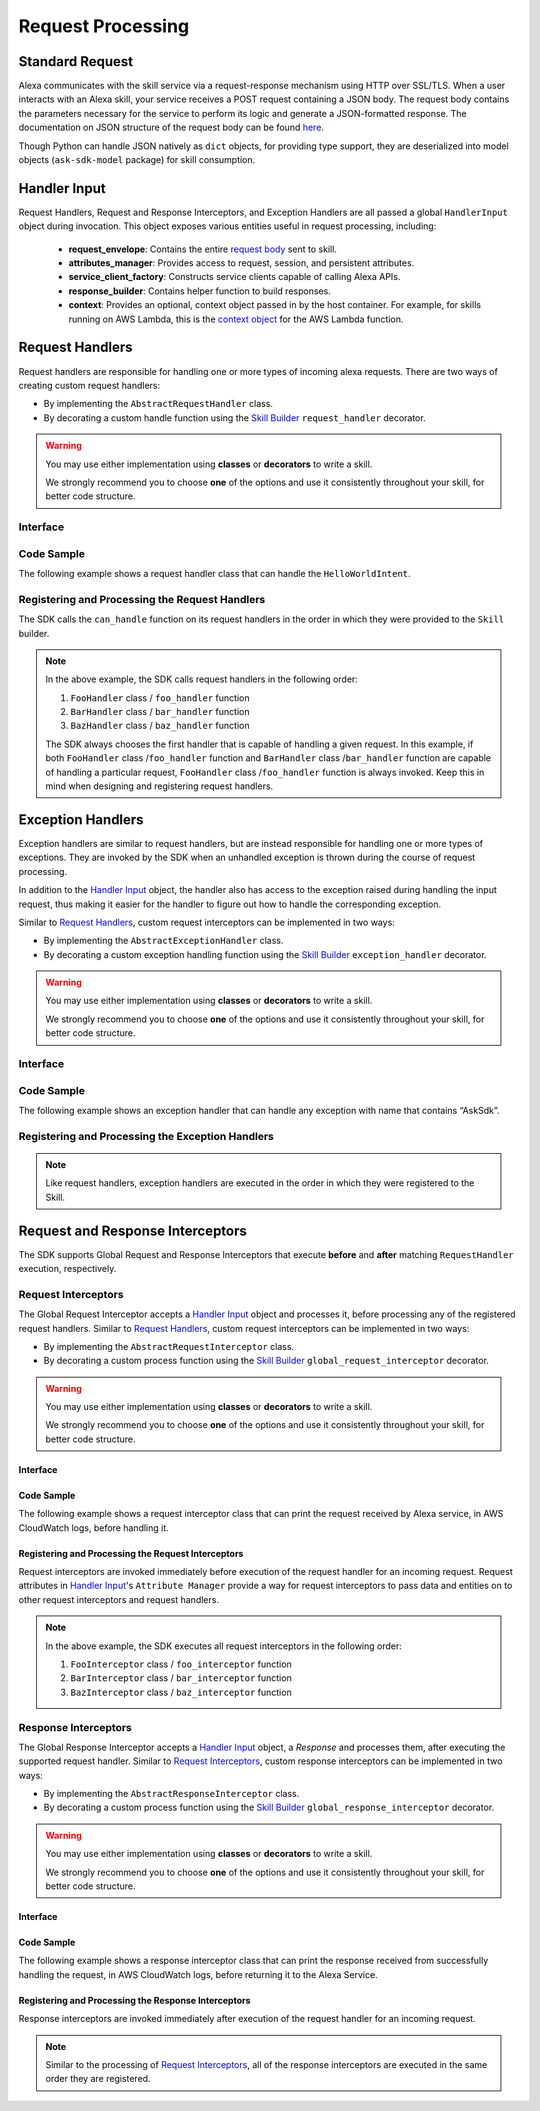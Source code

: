 Request Processing
******************

Standard Request
================

Alexa communicates with the skill service via a request-response mechanism
using HTTP over SSL/TLS. When a user interacts with an Alexa skill, your
service receives a POST request containing a JSON body. The request body
contains the parameters necessary for the service to perform its logic and
generate a JSON-formatted response. The documentation on JSON structure of
the request body can be found `here <https://developer.amazon.com/docs/custom-skills/request-and-response-json-reference.html#request-format>`_.

Though Python can handle JSON natively as ``dict`` objects, for providing type
support, they are deserialized into model objects (``ask-sdk-model`` package)
for skill consumption.


Handler Input
=============

Request Handlers, Request and Response Interceptors, and Exception Handlers
are all passed a global ``HandlerInput`` object during invocation. This object
exposes various entities useful in request processing, including:

    -  **request_envelope**: Contains the entire `request
       body <https://developer.amazon.com/docs/custom-skills/request-and-response-json-reference.html#request-body-syntax>`_
       sent to skill.
    -  **attributes_manager**: Provides access to request, session, and
       persistent attributes.
    -  **service_client_factory**: Constructs service clients capable of
       calling Alexa APIs.
    -  **response_builder**: Contains helper function to build responses.
    -  **context**: Provides an optional, context object passed in by the
       host container. For example, for skills running on AWS Lambda, this
       is the `context
       object <https://docs.aws.amazon.com/lambda/latest/dg/python-context-object.html>`_
       for the AWS Lambda function.

Request Handlers
================

Request handlers are responsible for handling one or more types of
incoming alexa requests. There are two ways of creating custom request
handlers:

- By implementing the ``AbstractRequestHandler`` class.
- By decorating a custom handle function using the
  `Skill Builder <SKILL_BUILDERS.html#skill-builder>`__ ``request_handler``
  decorator.

.. warning::

    You may use either implementation using **classes**
    or **decorators** to write a skill.

    We strongly recommend you to choose
    **one** of the options and use it consistently throughout your skill, for
    better code structure.

Interface
---------

.. tabs::

    .. tab:: AbstractRequestHandler Class

        If you plan on using the ``AbstractRequestHandler`` class, you will
        need to implement the following methods :

        -  **can_handle**:  ``can_handle`` method is called by the SDK to
           determine if the given handler is capable of processing the incoming
           request. This function accepts a `Handler Input <#handler-input>`__
           object and expects a boolean to be returned. If the method returns
           **True**, then the handler is supposed to handle the request
           successfully. If it returns **False**, the handler is not supposed
           to handle the input request and hence not executed to completion.
           Because of the various attributes in ``HandlerInput`` object, you
           can write any condition to let SDK know whether the request can be
           handled gracefully or not.
        -  **handle**: ``handle`` method is called by the SDK when invoking the
           request handler. This function contains the handler’s request
           processing logic, accepts `Handler Input <#handler-input>`__ and
           returns a ``Response`` object.

        .. code:: python

            class AbstractRequestHandler(object):
                @abstractmethod
                def can_handle(self, handler_input):
                    # type: (HandlerInput) -> bool
                    pass

                @abstractmethod
                def handle(self, handler_input):
                    # type: (HandlerInput) -> Response
                    pass

    .. tab:: RequestHandler Decorator

        The ``request_handler`` decorator from SkillBuilder class is a custom wrapper
        on top of the ``AbstractRequestHandler`` class and provides the same
        functionality to any custom decorated function. However, there are couple of
        things to take into consideration, before using the decorator:

        - The decorator expects a ``can_handle_func`` parameter. This is similar to
          the ``can_handle`` method in ``AbstractRequestHandler``. The value passed
          should be a function that accepts a `Handler Input <#handler-input>`__
          object and returns a ``boolean`` value
        - The decorated function should accept only one parameter, which is the
          `Handler Input <#handler-input>`__ object and may return a ``Response``
          object.

        .. code:: python

            class SkillBuilder(object):
                ....
                def request_handler(self, can_handle_func):
                    def wrapper(handle_func):
                        # wrap the can_handle and handle into a class
                        # add the class into request handlers list
                        ....
                    return wrapper

Code Sample
-----------

The following example shows a request handler class that can handle the
``HelloWorldIntent``.

    .. tabs::

        .. tab:: AbstractRequestHandler Class

            .. code:: python

              from ask_sdk_core.dispatch_components import AbstractRequestHandler
              from ask_sdk_core.utils import is_intent_name
              from ask_sdk_model.ui import SimpleCard

              class HelloWorldIntentHandler(AbstractRequestHandler):
                  def can_handle(self, handler_input):
                      return is_intent_name("HelloWorldIntent")(handler_input)

                  def handle(self, handler_input):
                      speech_text = "Hello World";

                      return handler_input.response_builder.speak(speech_text).set_card(
                          SimpleCard("Hello World", speech_text)).response

            The ``can_handle`` function detects if the incoming request is an
            ``IntentRequest`` and returns true if the intent name is
            ``HelloWorldIntent``. The ``handle`` function generates and returns a
            basic "Hello World" response.

        .. tab:: RequestHandler Decorator

            .. code-block:: python

                from ask_sdk_core.utils import is_intent_name
                from ask_sdk_model.ui import SimpleCard
                from ask_sdk_core.skill_builder import SkillBuilder

                sb = SkillBuilder()

                @sb.request_handler(can_handle_func = is_intent_name("HelloWorldIntent"))
                def hello_world_intent_handler(handler_input):
                    speech_text = "Hello World!"

                    return handler_input.response_builder.speak(speech_text).set_card(
                        SimpleCard("Hello World", speech_text)).response

            The ``is_intent_name`` function accepts a ``string`` parameter and returns an
            anonymous function which accepts a ``HandlerInput`` as input parameter and
            checks if the incoming request in ``HandlerInput`` is an ``IntentRequest`` and
            returns if the intent name is the passed in ``string``, which is
            ``HelloWorldIntent`` in this example. The ``handle`` function generates and returns a
            basic "Hello World" response.

Registering and Processing the Request Handlers
-----------------------------------------------

The SDK calls the ``can_handle`` function on its request handlers in the
order in which they were provided to the ``Skill`` builder.

.. tabs::

    .. tab:: AbstractRequestHandler Class

        If you are following the ``AbstractRequestHandler`` class approach, then
        you can register the request handlers in the following way

        .. code-block:: python

            from ask_sdk_core.skill_builder import SkillBuilder

            sb = SkillBuilder()

            # Implement FooHandler, BarHandler, BazHandler classes

            sb.add_request_handler(FooHandler())
            sb.add_request_handler(BarHandler())
            sb.add_request_handler(BazHandler())

    .. tab:: RequestHandler Decorator

        If you are following the ``request_handler`` decorator approach, then
        there is no need to explicitly register the handler functions, since
        they are already decorated using a skill builder instance.

        .. code-block:: python

            from ask_sdk_core.skill_builder import SkillBuilder

            sb = SkillBuilder()

            # decorate foo_handler, bar_handler, baz_handler functions

.. note::

    In the above example, the SDK calls request handlers in the following order:

    1. ``FooHandler`` class / ``foo_handler`` function
    2. ``BarHandler`` class / ``bar_handler`` function
    3. ``BazHandler`` class / ``baz_handler`` function

    The SDK always chooses the first handler that is capable of handling a
    given request. In this example, if both ``FooHandler`` class /``foo_handler`` function
    and ``BarHandler`` class /``bar_handler`` function are capable of handling a particular
    request, ``FooHandler`` class /``foo_handler`` function is always invoked.
    Keep this in mind when designing and registering request handlers.


Exception Handlers
==================

Exception handlers are similar to request handlers, but are instead
responsible for handling one or more types of exceptions. They are invoked
by the SDK when an unhandled exception is thrown during the course of
request processing.

In addition to the `Handler Input <#handler-input>`__ object, the handler
also has access to the exception raised during handling the input
request, thus making it easier for the handler to figure out how to
handle the corresponding exception.

Similar to `Request Handlers <#request-handlers>`_, custom
request interceptors can be implemented in two ways:

- By implementing the ``AbstractExceptionHandler`` class.
- By decorating a custom exception handling function using the
  `Skill Builder <SKILL_BUILDERS.html##skill-builders>`__
  ``exception_handler`` decorator.

.. warning::

    You may use either implementation using **classes**
    or **decorators** to write a skill.

    We strongly recommend you to choose
    **one** of the options and use it consistently throughout your skill, for
    better code structure.

Interface
---------

.. tabs::

    .. tab:: AbstractExceptionHandler Class

        If you plan on using the ``AbstractExceptionHandler`` class, you will
        need to implement the following methods :

        -  **can_handle**: ``can_handle`` method, which is called by the SDK
           to determine if the given handler is capable of handling the exception.
           This function returns **True** if the handler can handle the exception,
           or **False** if not. Return ``True`` in all cases to create a catch-all
           handler.
        -  **handle**: ``handle`` method, which is called by the SDK when invoking
           the exception handler. This function contains all exception handling logic,
           and returns a ``Response`` object.

        .. code:: python

            class AbstractExceptionHandler(object):
                @abstractmethod
                def can_handle(self, handler_input, exception):
                    # type: (HandlerInput, Exception) -> bool
                    pass

                @abstractmethod
                def handle(self, handler_input, exception):
                    # type: (HandlerInput, Exception) -> Response
                    pass

    .. tab:: ExceptionHandler Decorator

        The ``exception_handler`` decorator from SkillBuilder class is a custom wrapper
        on top of the ``AbstractExceptionHandler`` class and provides the same
        functionality to any custom decorated function. However, there are couple of
        things to take into consideration, before using the decorator:

        - The decorator expects a ``can_handle_func`` parameter. This is similar to
          the ``can_handle`` method in ``AbstractExceptionHandler``. The value passed
          should be a function that accepts a `Handler Input <#handler-input>`__
          object, an ``Exception`` instance and returns a ``boolean`` value.
        - The decorated function should accept only two parameters, the
          `Handler Input <#handler-input>`__ object and ``Exception`` object. It may
          return a ``Response`` object.

        .. code:: python

            class SkillBuilder(object):
                ....
                def exception_handler(self, can_handle_func):
                    def wrapper(handle_func):
                        # wrap the can_handle and handle into a class
                        # add the class into exception handlers list
                        ....
                    return wrapper

Code Sample
-----------
The following example shows an exception handler that can handle any exception
with name that contains “AskSdk”.

.. tabs::

    .. tab:: AbstractExceptionHandler Class

        .. code:: python

            class AskExceptionHandler(AbstractExceptionHandler):
                def can_handle(self, handler_input, exception):
                    return 'AskSdk' in exception.__class__.__name__

                def handle(self, handler_input, exception):
                    speech_text = "Sorry, I am unable to figure out what to do. Try again later!!"

                    return handler_input.response_builder.speak(speech_text).response

        The handler’s ``can_handle`` method returns True if the incoming exception
        has a name that starts with “AskSdk”. The ``handle`` method returns a
        graceful exception response to the user.

    .. tab:: ExceptionHandler Decorator

        .. code-block:: python

            from ask_sdk_core.skill_builder import SkillBuilder

            sb = SkillBuilder()

            @sb.exception_handler(can_handle_func = lambda i, e: 'AskSdk' in e.__class__.__name__)
            def ask_exception_intent_handler(handler_input, exception):
                speech_text = "Sorry, I am unable to figure out what to do. Try again later!!"

                return handler_input.response_builder.speak(speech_text).response


Registering and Processing the Exception Handlers
-------------------------------------------------

.. tabs::

    .. tab:: AbstractExceptionHandler Class

        .. code-block:: python

            from ask_sdk_core.skill_builder import SkillBuilder

            sb = SkillBuilder()

            # Implement FooExceptionHandler, BarExceptionHandler, BazExceptionHandler classes

            sb.add_exception_handler(FooExceptionHandler())
            sb.add_exception_handler(BarExceptionHandler())
            sb.add_exception_handler(BazExceptionHandler())

    .. tab:: ExceptionHandler Decorator

        .. code-block:: python

            from ask_sdk_core.skill_builder import SkillBuilder

            sb = SkillBuilder()

            # decorate foo_exception_handler, bar_exception_handler, baz_exception_handler functions

.. note::

    Like request handlers, exception handlers are executed in the order in which
    they were registered to the Skill.

Request and Response Interceptors
=================================

The SDK supports Global Request and Response Interceptors that execute
**before** and **after** matching ``RequestHandler`` execution, respectively.

Request Interceptors
--------------------

The Global Request Interceptor accepts a `Handler Input <handler-input>`__
object and processes it, before processing any of the registered request
handlers. Similar to `Request Handlers <#request-handlers>`_, custom
request interceptors can be implemented in two ways:

- By implementing the ``AbstractRequestInterceptor`` class.
- By decorating a custom process function using the
  `Skill Builder <SKILL_BUILDERS.html##skill-builder>`__
  ``global_request_interceptor`` decorator.

.. warning::

    You may use either implementation using **classes**
    or **decorators** to write a skill.

    We strongly recommend you to choose
    **one** of the options and use it consistently throughout your skill, for
    better code structure.

Interface
~~~~~~~~~

.. tabs::

    .. tab:: AbstractRequestInterceptor Class

        The ``AbstractRequestInterceptor`` class usage needs you to implement the
        ``process`` method. This method takes a `Handler Input <#handler-input>`__
        instance and doesn't return anything.

        .. code:: python

            class AbstractRequestInterceptor(object):
                @abstractmethod
                def process(self, handler_input):
                    # type: (HandlerInput) -> None
                    pass

    .. tab:: GlobalRequestInterceptor Decorator

        The ``global_request_interceptor`` decorator from SkillBuilder class is a custom
        wrapper on top of the ``AbstractRequestInterceptor`` class and provides the same
        functionality to any custom decorated function. However, there are couple of
        things to take into consideration, before using the decorator:

        - The decorator should be invoked as a function rather than as a function name,
          since it requires the skill builder instance, to register the interceptor.
        - The decorated function should accept only one parameter, which is the
          `Handler Input <#handler-input>`__ object and the return value from the function
          is not captured.

        .. code:: python

            class SkillBuilder(object):
                ....
                def global_request_interceptor(self):
                    def wrapper(process_func):
                        # wrap the process_func into a class
                        # add the class into request interceptors list
                        ....
                    return wrapper

Code Sample
~~~~~~~~~~~

The following example shows a request interceptor class that can print the
request received by Alexa service, in AWS CloudWatch logs, before handling it.

.. tabs::

    .. tab:: AbstractRequestInterceptor Class

        .. code:: python

            from ask_sdk_core.dispatch_components import AbstractRequestInterceptor

            class LoggingRequestInterceptor(AbstractRequestInterceptor):
                def process(self, handler_input):
                    print("Request received: {}".format(handler_input.request_envelope.request))

    .. tab:: GlobalRequestInterceptor Decorator

        .. code-block:: python

            from ask_sdk_core.skill_builder import SkillBuilder

            sb = SkillBuilder()

            @sb.global_request_interceptor()
            def request_logger(handler_input):
                print("Request received: {}".format(handler_input.request_envelope.request))


Registering and Processing the Request Interceptors
~~~~~~~~~~~~~~~~~~~~~~~~~~~~~~~~~~~~~~~~~~~~~~~~~~~

Request interceptors are invoked immediately before execution of the request handler
for an incoming request. Request attributes in `Handler Input <#handler-input>`__'s
``Attribute Manager`` provide a way for request interceptors to pass data and entities
on to other request interceptors and request handlers.

.. tabs::

    .. tab:: AbstractRequestInterceptor Class

        .. code-block:: python

            from ask_sdk_core.skill_builder import SkillBuilder

            sb = SkillBuilder()

            # Implement FooInterceptor, BarInterceptor, BazInterceptor classes

            sb.add_global_request_interceptor(FooInterceptor())
            sb.add_global_request_interceptor(BarInterceptor())
            sb.add_global_request_interceptor(BazInterceptor())

    .. tab:: GlobalRequestInterceptor Decorator

        .. code-block:: python

            from ask_sdk_core.skill_builder import SkillBuilder

            sb = SkillBuilder()
            # decorate foo_interceptor, bar_interceptor, baz_interceptor functions

.. note::

    In the above example, the SDK executes all request interceptors in the following order:

    1. ``FooInterceptor`` class / ``foo_interceptor`` function
    2. ``BarInterceptor`` class / ``bar_interceptor`` function
    3. ``BazInterceptor`` class / ``baz_interceptor`` function


Response Interceptors
---------------------

The Global Response Interceptor accepts a `Handler Input <#handler-input>`__
object, a `Response` and processes them, after executing the supported request
handler. Similar to `Request Interceptors <#request-interceptors>`_, custom
response interceptors can be implemented in two ways:

- By implementing the ``AbstractResponseInterceptor`` class.
- By decorating a custom process function using the
  `Skill Builder <SKILL_BUILDERS.html#skill-builders>`__
  ``global_response_interceptor`` decorator.

.. warning::

    You may use either implementation using **classes**
    or **decorators** to write a skill.

    We strongly recommend you to choose
    **one** of the options and use it consistently throughout your skill, for
    better code structure.

Interface
~~~~~~~~~

.. tabs::

    .. tab:: AbstractResponseInterceptor Class

        The ``AbstractResponseInterceptor`` class usage needs you to implement the
        ``process`` method. This method takes a `Handler Input <#handler-input>`__
        instance, a ``Response`` object that is returned from the previously executed
        request handler. The method doesn't return anything.

        .. code:: python

            class AbstractResponseInterceptor(object):
                @abstractmethod
                def process(self, handler_input, response):
                    # type: (HandlerInput, Response) -> None
                    pass

    .. tab:: GlobalResponseInterceptor Decorator

        The ``global_response_interceptor`` decorator from SkillBuilder class is a custom
        wrapper on top of the ``AbstractResponseInterceptor`` class and provides the same
        functionality to any custom decorated function. However, there are couple of
        things to take into consideration, before using the decorator:

        - The decorator should be invoked as a function rather than as a function name,
          since it requires the skill builder instance, to register the interceptor.
        - The decorated function should accept two parameters, which are the
          `Handler Input <#handler-input>`__ object and ``Response`` object respectively.
          The return value from the function is not captured.

        .. code:: python

            class SkillBuilder(object):
                ....
                def global_response_interceptor(self):
                    def wrapper(process_func):
                        # wrap the process_func into a class
                        # add the class into response interceptors list
                        ....
                    return wrapper

Code Sample
~~~~~~~~~~~

The following example shows a response interceptor class that can print the
response received from successfully handling the request, in AWS CloudWatch logs,
before returning it to the Alexa Service.

.. tabs::

    .. tab:: AbstractRequestInterceptor Class

        .. code:: python

          from ask_sdk_core.dispatch_components import AbstractResponseInterceptor

          class LoggingResponseInterceptor(AbstractResponseInterceptor):
              def process(handler_input, response):
                  print("Response generated: {}".format(response))

    .. tab:: GlobalRequestInterceptor Decorator

        .. code-block:: python

            from ask_sdk_core.skill_builder import SkillBuilder

            sb = SkillBuilder()

            @sb.global_response_interceptor()
            def response_logger(handler_input, response):
                print("Response generated: {}".format(response))


Registering and Processing the Response Interceptors
~~~~~~~~~~~~~~~~~~~~~~~~~~~~~~~~~~~~~~~~~~~~~~~~~~~

Response interceptors are invoked immediately after execution of the request handler
for an incoming request.

.. tabs::

    .. tab:: AbstractRequestInterceptor Class

        .. code-block:: python

            from ask_sdk_core.skill_builder import SkillBuilder

            sb = SkillBuilder()

            # Implement FooInterceptor, BarInterceptor, BazInterceptor classes

            sb.add_global_response_interceptor(FooInterceptor())
            sb.add_global_response_interceptor(BarInterceptor())
            sb.add_global_response_interceptor(BazInterceptor())

    .. tab:: GlobalRequestInterceptor Decorator

        .. code-block:: python

            from ask_sdk_core.skill_builder import SkillBuilder

            sb = SkillBuilder()

            # decorate foo_interceptor, bar_interceptor, baz_interceptor functions

.. note::

    Similar to the processing of `Request Interceptors <#request-interceptors>`_,
    all of the response interceptors are executed in the same order they are registered.
